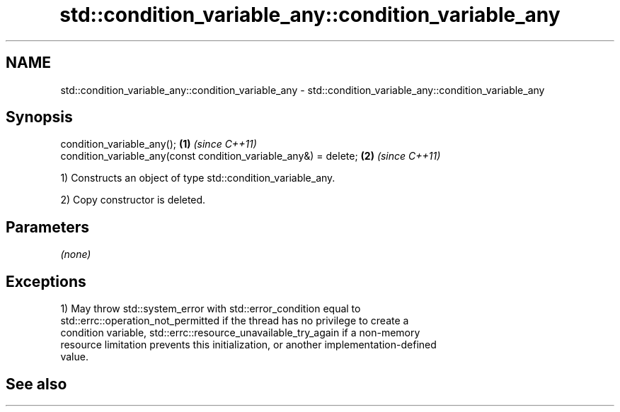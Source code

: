 .TH std::condition_variable_any::condition_variable_any 3 "2022.03.29" "http://cppreference.com" "C++ Standard Libary"
.SH NAME
std::condition_variable_any::condition_variable_any \- std::condition_variable_any::condition_variable_any

.SH Synopsis
   condition_variable_any();                                       \fB(1)\fP \fI(since C++11)\fP
   condition_variable_any(const condition_variable_any&) = delete; \fB(2)\fP \fI(since C++11)\fP

   1) Constructs an object of type std::condition_variable_any.

   2) Copy constructor is deleted.

.SH Parameters

   \fI(none)\fP

.SH Exceptions

   1) May throw std::system_error with std::error_condition equal to
   std::errc::operation_not_permitted if the thread has no privilege to create a
   condition variable, std::errc::resource_unavailable_try_again if a non-memory
   resource limitation prevents this initialization, or another implementation-defined
   value.

.SH See also

